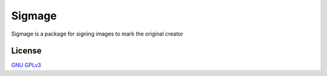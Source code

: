 Sigmage
=======

Sigmage is a package for signing images to mark the original creator

License
-------
`GNU GPLv3 <https://choosealicense.com/licenses/gpl-3.0/>`_
